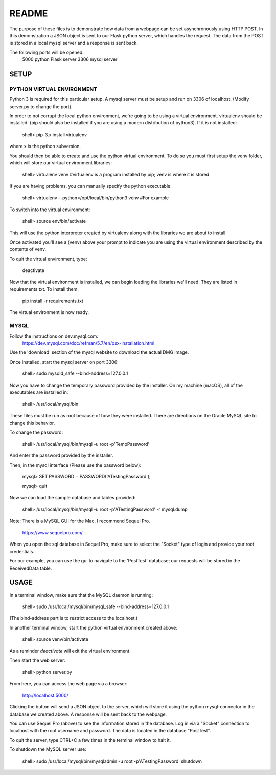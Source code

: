 README
======

The purpose of these files is to demonstrate how data from a webpage can be
set asynchronously using HTTP POST.  In this demonstration a JSON object is
sent to our Flask python server, which handles the request.  The data from the
POST is stored in a local mysql server and a response is sent back.

The following ports will be opened:
  5000  python Flask server
  3306  mysql server


SETUP
-----

PYTHON VIRTUAL ENVIRONMENT
~~~~~~~~~~~~~~~~~~~~~~~~~~

Python 3 is required for this particular setup.  A mysql server must be setup
and run on 3306 of localhost.  (Modify server.py to change the port).

In order to not corrupt the local python environment, we're going to be using
a virtual environment.  virtualenv should be installed.  (pip should also be
installed if you are using a modern distribution of python3).  If it is not
installed:

  shell> pip-3.x install virtualenv

where x is the python subversion.

You should then be able to create and use the python virtual environment.  To
do so you must first setup the venv folder, which will store our virtual
environment libraries:

  shell> virtualenv venv  #virtualenv is a program installed by pip; venv is where it is stored

If you are having problems, you can manually specify the python executable:

  shell> virtualenv --python=/opt/local/bin/python3 venv  #For example

To switch into the virtual environment:

  shell> source env/bin/activate

This will use the python interpreter created by virtualenv along with the
libraries we are about to install.

Once activated you'll see a (venv) above your prompt to indicate you are using
the virtual environment described by the contents of venv.

To quit the virtual environment, type:

  deactivate

Now that the virtual environment is installed, we can begin loading the
libraries we'll need.  They are listed in requirements.txt.  To install
them:

  pip install -r requirements.txt

The virtual environment is now ready.


MYSQL
~~~~~

Follow the instructions on dev.mysql.com:
  https://dev.mysql.com/doc/refman/5.7/en/osx-installation.html

Use the 'download' section of the mysql website to download the actual DMG
image.

Once installed, start the mysql server on port 3306:

  shell> sudo mysqld_safe --bind-address=127.0.0.1

Now you have to change the temporary password provided by the installer.  On
my machine (macOS), all of the executables are installed in:

  shell> /usr/local/mysql/bin

These files must be run as root because of how they were installed.  There are
directions on the Oracle MySQL site to change this behavior.

To change the password:

  shell> /usr/local/mysql/bin/mysql -u root -p'TempPassword'

And enter the password provided by the installer.

Then, in the mysql interface (Please use the password below):

  mysql> SET PASSWORD = PASSWORD('ATestingPassword');

  mysql> quit

Now we can load the sample database and tables provided:

    shell> /usr/local/mysql/bin/mysql -u root -p'ATestingPassword' -r mysql.dump

Note: There is a MySQL GUI for the Mac.  I recommend Sequel Pro.

  https://www.sequelpro.com/

When you open the sql database in Sequel Pro, make sure to select the
"Socket" type of login and provide your root credentials.

For our example, you can use the gui to navigate to the 'PostTest' database;
our requests will be stored in the ReceivedData table.



USAGE
-----

In a terminal window, make sure that the MySQL daemon is running:

  shell> sudo /usr/local/mysql/bin/mysql_safe --bind-address=127.0.0.1

(The bind-address part is to restrict access to the localhost.)

In another terminal window, start the python virtual environment created above:

  shell> source venv/bin/activate

As a reminder `deactivate` will exit the virtual environment.

Then start the web server:

  shell> python server.py

From here, you can access the web page via a browser:

  http://localhost:5000/

Clicking the button will send a JSON object to the server, which will store
it using the python mysql-connector in the database we created above.  A
response will be sent back to the webpage.

You can use Sequel Pro (above) to see the information stored in the database.
Log in via a "Socket" connection to localhost with the root username and
password.  The data is located in the database "PostTest".

To quit the server, type CTRL+C a few times in the terminal window to halt it.

To shutdown the MySQL server use:

  shell> sudo /usr/local/mysql/bin/mysqladmin -u root -p'ATestingPassword' shutdown
